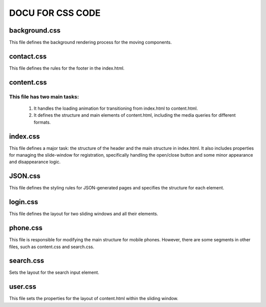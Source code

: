 =========================
DOCU FOR CSS CODE
=========================


background.css
-------------------------
This file defines the background rendering process for the moving components.


contact.css
-------------------------
This file defines the rules for the footer in the index.html.


content.css
-------------------------

This file has two main tasks:
~~~~~~~~~~~~~~~~~~~~~~~~~~~~~

    1. It handles the loading animation for transitioning from index.html to content.html.
    2. It defines the structure and main elements of content.html, including the media queries for different formats.


index.css
-------------------------
This file defines a major task: the structure of the header and the main structure in index.html. 
It also includes properties for managing the slide-window for registration, specifically handling the open/close button and some minor appearance and disappearance logic.


JSON.css
-------------------------
This file defines the styling rules for JSON-generated pages and specifies the structure for each element.


login.css
-------------------------
This file defines the layout for two sliding windows and all their elements.


phone.css
-------------------------
This file is responsible for modifying the main structure for mobile phones. However, there are some segments in other files, such as content.css and search.css.


search.css
-------------------------
Sets the layout for the search input element.


user.css
-------------------------
This file sets the properties for the layout of content.html within the sliding window.


